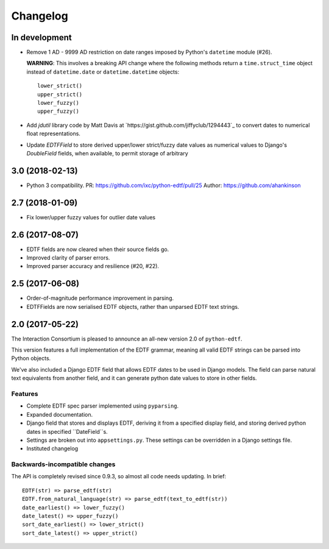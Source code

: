 Changelog
=========

In development
--------------

* Remove 1 AD - 9999 AD restriction on date ranges imposed by Python's
  ``datetime`` module (#26).

  **WARNING**: This involves a breaking API change where the following methods
  return a ``time.struct_time`` object instead of ``datetime.date`` or
  ``datetime.datetime`` objects::

      lower_strict()
      upper_strict()
      lower_fuzzy()
      upper_fuzzy()

* Add `jdutil` library code by Matt Davis at
  `https://gist.github.com/jiffyclub/1294443`_ to convert dates to numerical
  float representations.

* Update `EDTFField` to store derived upper/lower strict/fuzzy date values as
  numerical values to Django's `DoubleField` fields, when available, to permit
  storage of arbitrary

3.0 (2018-02-13)
----------------

* Python 3 compatibility.
  PR: https://github.com/ixc/python-edtf/pull/25
  Author: https://github.com/ahankinson


2.7 (2018-01-09)
----------------

* Fix lower/upper fuzzy values for outlier date values


2.6 (2017-08-07)
----------------

* EDTF fields are now cleared when their source fields go.
* Improved clarity of parser errors.
* Improved parser accuracy and resilience (#20, #22).


2.5 (2017-06-08)
----------------

*  Order-of-magnitude performance improvement in parsing.
*  EDTFFields are now serialised EDTF objects, rather than unparsed EDTF text
   strings.

2.0 (2017-05-22)
----------------

The Interaction Consortium is pleased to announce an all-new version 2.0 of
``python-edtf``.

This version features a full implementation of the EDTF grammar, meaning
all valid EDTF strings can be parsed into Python objects.

We've also included a Django EDTF field that allows EDTF dates to be used in
Django models. The field can parse natural text equivalents from another field,
and it can generate python date values to store in other fields.

Features
~~~~~~~~

*  Complete EDTF spec parser implemented using ``pyparsing``.
*  Expanded documentation.
*  Django field that stores and displays EDTF, deriving it from a specified
   display field, and storing derived python dates in specified ``DateField``s.
*  Settings are broken out into ``appsettings.py``. These settings can be
   overridden in a Django settings file.
*  Instituted changelog

Backwards-incompatible changes
~~~~~~~~~~~~~~~~~~~~~~~~~~~~~~

The API is completely revised since 0.9.3, so almost all code needs
updating. In brief::

   EDTF(str) => parse_edtf(str)
   EDTF.from_natural_language(str) => parse_edtf(text_to_edtf(str))
   date_earliest() => lower_fuzzy()
   date_latest() => upper_fuzzy()
   sort_date_earliest() => lower_strict()
   sort_date_latest() => upper_strict()
